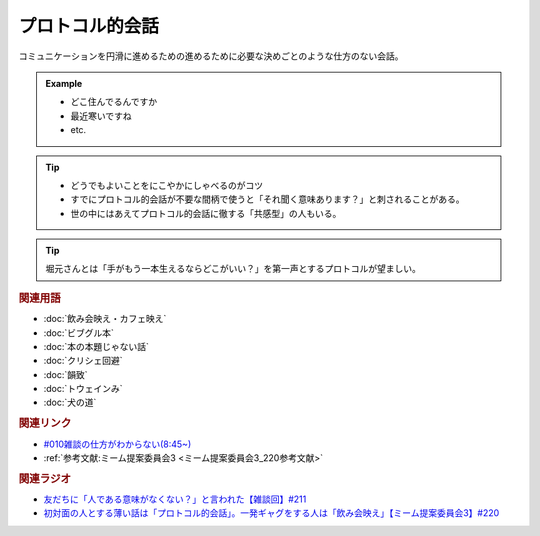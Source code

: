 プロトコル的会話
==========================================
.. glossary::
    プロトコル的会話 : ふ

コミュニケーションを円滑に進めるための進めるために必要な決めごとのような仕方のない会話。

.. admonition:: Example

  * どこ住んでるんですか
  * 最近寒いですね
  * etc.

.. tip::
  * どうでもよいことをにこやかにしゃべるのがコツ
  * すでにプロトコル的会話が不要な間柄で使うと「それ聞く意味あります？」と刺されることがある。
  * 世の中にはあえてプロトコル的会話に徹する「共感型」の人もいる。

.. tip:: 
  堀元さんとは「手がもう一本生えるならどこがいい？」を第一声とするプロトコルが望ましい。

.. rubric:: 関連用語
* :doc:`飲み会映え・カフェ映え` 
* :doc:`ビブグル本` 
* :doc:`本の本題じゃない話` 
* :doc:`クリシェ回避` 
* :doc:`韻致` 
* :doc:`トウェインみ` 
* :doc:`犬の道` 

.. rubric:: 関連リンク
* `#010雑談の仕方がわからない(8:45~) <https://open.spotify.com/episode/5pYCJEp5Ic9VURy3Qm5OLA>`_ 
* :ref:`参考文献:ミーム提案委員会3 <ミーム提案委員会3_220参考文献>`

.. rubric:: 関連ラジオ
* `友だちに「人である意味がなくない？」と言われた【雑談回】#211`_
* `初対面の人とする薄い話は「プロトコル的会話」。一発ギャグをする人は「飲み会映え」【ミーム提案委員会3】#220`_

.. _初対面の人とする薄い話は「プロトコル的会話」。一発ギャグをする人は「飲み会映え」【ミーム提案委員会3】#220: https://www.youtube.com/watch?v=tJlfBVDc28U
.. _友だちに「人である意味がなくない？」と言われた【雑談回】#211: https://www.youtube.com/watch?v=h-YQwsezBnY
